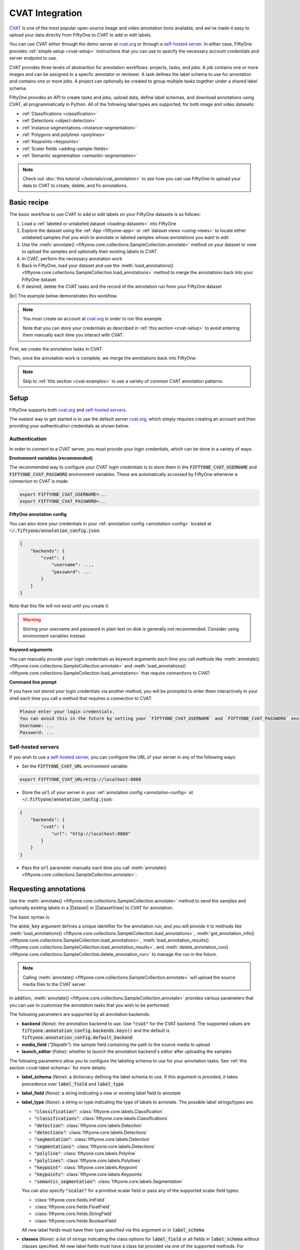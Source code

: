 .. _cvat-integration:

CVAT Integration
================

.. default-role:: code

`CVAT <https://github.com/openvinotoolkit/cvat>`_ is one of the most popular
open-source image and video annotation tools available, and we've made it easy
to upload your data directly from FiftyOne to CVAT to add or edit labels.

You can use CVAT either through the demo server at
`cvat.org <https://cvat.org>`_ or through a
`self-hosted server <https://openvinotoolkit.github.io/cvat/docs/administration/basics/installation/>`_.
In either case, FiftyOne provides :ref:`simple setup <cvat-setup>` instructions
that you can use to specify the necessary account credentials and server
endpoint to use.

CVAT provides three levels of abstraction for annotation workflows: projects,
tasks, and jobs. A job contains one or more images and can be assigned to a
specfic annotator or reviewer. A task defines the label schema to use for
annotation and contains one or more jobs. A project can optionally be created
to group multiple tasks together under a shared label schema.

FiftyOne provides an API to create tasks and jobs, upload data, define label
schemas, and download annotations using CVAT, all programmatically in Python.
All of the following label types are supported, for both image and video
datasets:

- :ref:`Classifications <classification>`
- :ref:`Detections <object-detection>`
- :ref:`Instance segmentations <instance-segmentation>`
- :ref:`Polygons and polylines <polylines>`
- :ref:`Keypoints <keypoints>`
- :ref:`Scalar fields <adding-sample-fields>`
- :ref:`Semantic segmentation <semantic-segmentation>`

.. image:: /images/integrations/cvat_example.png
   :alt: cvat-example
   :align: center

.. note::

    Check out :doc:`this tutorial </tutorials/cvat_annotation>` to see how
    you can use FiftyOne to upload your data to CVAT to create, delete, and fix
    annotations.

.. _cvat-basic-recipe:

Basic recipe
____________

The basic workflow to use CVAT to add or edit labels on your FiftyOne datasets
is as follows:

1) Load a :ref:`labeled or unlabeled dataset <loading-datasets>` into FiftyOne

2) Explore the dataset using the :ref:`App <fiftyone-app>` or
   :ref:`dataset views <using-views>` to locate either unlabeled samples that
   you wish to annotate or labeled samples whose annotations you want to edit

3) Use the
   :meth:`annotate() <fiftyone.core.collections.SampleCollection.annotate>`
   method on your dataset or view to upload the samples and optionally their
   existing labels to CVAT

4) In CVAT, perform the necessary annotation work

5) Back in FiftyOne, load your dataset and use the
   :meth:`load_annotations() <fiftyone.core.collections.SampleCollection.load_annotations>`
   method to merge the annotations back into your FiftyOne dataset

6) If desired, delete the CVAT tasks and the record of the annotation run from
   your FiftyOne dataset

|br|
The example below demonstrates this workflow.

.. note::

    You must create an account at `cvat.org <https://cvat.org>`_ in order to
    run this example.

    Note that you can store your credentials as described in
    :ref:`this section <cvat-setup>` to avoid entering them manually each time
    you interact with CVAT.

First, we create the annotation tasks in CVAT:

.. code-block:: python
    :linenos:

    import fiftyone as fo
    import fiftyone.zoo as foz
    from fiftyone import ViewField as F

    # Step 1: Load your data into FiftyOne

    dataset = foz.load_zoo_dataset(
        "quickstart", dataset_name="cvat-annotation-example"
    )
    dataset.persistent = True

    dataset.evaluate_detections(
        "predictions", gt_field="ground_truth", eval_key="eval"
    )

    # Step 2: Locate a subset of your data requiring annotation

    # Create a view that contains only high confidence false positive model
    # predictions, with samples containing the most false positives first
    most_fp_view = (
        dataset
        .filter_labels("predictions", (F("confidence") > 0.8) & (F("eval") == "fp"))
        .sort_by(F("predictions.detections").length(), reverse=True)
    )

    # Let's edit the ground truth annotations for the sample with the most
    # high confidence false positives
    sample_id = most_fp_view.first().id
    view = dataset.select(sample_id)

    # Step 3: Send samples to CVAT

    # A unique identifier for this run
    anno_key = "cvat_basic_recipe"

    view.annotate(
        anno_key,
        label_field="ground_truth",
        attributes=["iscrowd"],
        launch_editor=True,
    )
    print(dataset.get_annotation_info(anno_key))

    # Step 4: Perform annotation in CVAT and save the tasks

Then, once the annotation work is complete, we merge the annotations back into
FiftyOne:

.. code-block:: python
    :linenos:

    import fiftyone as fo

    anno_key = "cvat_basic_recipe"

    # Step 5: Merge annotations back into FiftyOne dataset

    dataset = fo.load_dataset("cvat-annotation-example")
    dataset.load_annotations(anno_key)

    # Load the view that was annotated in the App
    view = dataset.load_annotation_view(anno_key)
    session = fo.launch_app(view=view)

    # Step 6: Cleanup

    # Delete tasks from CVAT
    results = dataset.load_annotation_results(anno_key)
    results.cleanup()

    # Delete run record (not the labels) from FiftyOne
    dataset.delete_annotation_run(anno_key)

.. note::

    Skip to :ref:`this section <cvat-examples>` to see a variety of common CVAT
    annotation patterns.

.. _cvat-setup:

Setup
_____

FiftyOne supports both `cvat.org <https://cvat.org>`_ and
`self-hosted servers <https://openvinotoolkit.github.io/cvat/docs/administration/basics/installation/>`_.

The easiest way to get started is to use the default server
`cvat.org <https://cvat.org>`_, which simply requires creating an account and
then providing your authentication credentials as shown below.

Authentication
--------------

In order to connect to a CVAT server, you must provide your login credentials,
which can be done in a variety of ways.

**Environment variables (recommended)**

The recommended way to configure your CVAT login credentials is to store them
in the `FIFTYONE_CVAT_USERNAME` and `FIFTYONE_CVAT_PASSWORD` environment
variables. These are automatically accessed by FiftyOne whenever a connection
to CVAT is made.

.. code-block:: shell

    export FIFTYONE_CVAT_USERNAME=...
    export FIFTYONE_CVAT_PASSWORD=...

**FiftyOne annotation config**

You can also store your credentials in your
:ref:`annotation config <annotation-config>` located at
`~/.fiftyone/annotation_config.json`:

.. code-block:: text

    {
        "backends": {
            "cvat": {
                "username": ...,
                "password": ...
            }
        }
    }

Note that this file will not exist until you create it.

.. warning::

    Storing your username and password in plain text on disk is generally not
    recommended. Consider using environment variables instead.

**Keyword arguments**

You can manually provide your login credentials as keyword arguments each time
you call methods like
:meth:`annotate() <fiftyone.core.collections.SampleCollection.annotate>` and
:meth:`load_annotations() <fiftyone.core.collections.SampleCollection.load_annotations>`
that require connections to CVAT:

.. code:: python
    :linenos:

    view.annotate(
        anno_key,
        label_field="ground_truth",
        username=...,
        password=...,
    )

**Command line prompt**

If you have not stored your login credentials via another method, you will be
prompted to enter them interactively in your shell each time you call a method
that requires a connection to CVAT:

.. code:: python
    :linenos:

    view.annotate(anno_key, label_field="ground_truth", launch_editor=True)

.. code-block:: text

    Please enter your login credentials.
    You can avoid this in the future by setting your `FIFTYONE_CVAT_USERNAME` and `FIFTYONE_CVAT_PASSWORD` environment variables.
    Username: ...
    Password: ...

.. _cvat-self-hosted-server:

Self-hosted servers
-------------------

If you wish to use a
`self-hosted server <https://openvinotoolkit.github.io/cvat/docs/administration/basics/installation/>`_,
you can configure the URL of your server in any of the following ways:

-   Set the `FIFTYONE_CVAT_URL` environment variable:

.. code-block:: shell

    export FIFTYONE_CVAT_URL=http://localhost:8080

-   Store the `url` of your server in your
    :ref:`annotation config <annotation-config>` at
    `~/.fiftyone/annotation_config.json`:

.. code-block:: text

    {
        "backends": {
            "cvat": {
                "url": "http://localhost:8080"
            }
        }
    }

-   Pass the `url` parameter manually each time you call
    :meth:`annotate() <fiftyone.core.collections.SampleCollection.annotate>`:

.. code:: python
    :linenos:

    view.annotate(
        anno_key,
        label_field="ground_truth",
        url="http://localhost:8080",
        username=...,
        password=...,
    )

.. _cvat-requesting-annotations:

Requesting annotations
______________________

Use the
:meth:`annotate() <fiftyone.core.collections.SampleCollection.annotate>` method
to send the samples and optionally existing labels in a |Dataset| or
|DatasetView| to CVAT for annotation.

The basic syntax is:

.. code:: python
    :linenos:

    anno_key = "..."
    view.annotate(anno_key, ...)

The `anno_key` argument defines a unique identifier for the annotation run, and
you will provide it to methods like
:meth:`load_annotations() <fiftyone.core.collections.SampleCollection.load_annotations>`,
:meth:`get_annotation_info() <fiftyone.core.collections.SampleCollection.load_annotations>`,
:meth:`load_annotation_results() <fiftyone.core.collections.SampleCollection.load_annotation_results>`, and
:meth:`delete_annotation_run() <fiftyone.core.collections.SampleCollection.delete_annotation_run>`
to manage the run in the future.

.. note::

    Calling
    :meth:`annotate() <fiftyone.core.collections.SampleCollection.annotate>`
    will upload the source media files to the CVAT server.

In addition,
:meth:`annotate() <fiftyone.core.collections.SampleCollection.annotate>`
provides various parameters that you can use to customize the annotation tasks
that you wish to be performed.

The following parameters are supported by all annotation backends:

-   **backend** (*None*): the annotation backend to use. Use `"cvat"` for the
    CVAT backend. The supported values are
    `fiftyone.annotation_config.backends.keys()` and the default is
    `fiftyone.annotation_config.default_backend`
-   **media_field** (*"filepath"*): the sample field containing the path to the
    source media to upload
-   **launch_editor** (*False*): whether to launch the annotation backend's
    editor after uploading the samples

The following parameters allow you to configure the labeling schema to use for
your annotation tasks. See :ref:`this section <cvat-label-schema>` for more
details:

-   **label_schema** (*None*): a dictionary defining the label schema to use.
    If this argument is provided, it takes precedence over `label_field` and
    `label_type`
-   **label_field** (*None*): a string indicating a new or existing label field
    to annotate
-   **label_type** (*None*): a string or type indicating the type of labels to
    annotate. The possible label strings/types are:

    -   `"classification"`: :class:`fiftyone.core.labels.Classification`
    -   `"classifications"`: :class:`fiftyone.core.labels.Classifications`
    -   `"detection"`: :class:`fiftyone.core.labels.Detection`
    -   `"detections"`: :class:`fiftyone.core.labels.Detections`
    -   `"segmentation"`: :class:`fiftyone.core.labels.Detection`
    -   `"segmentations"`: :class:`fiftyone.core.labels.Detections`
    -   `"polyline"`: :class:`fiftyone.core.labels.Polyline`
    -   `"polylines"`: :class:`fiftyone.core.labels.Polylines`
    -   `"keypoint"`: :class:`fiftyone.core.labels.Keypoint`
    -   `"keypoints"`: :class:`fiftyone.core.labels.Keypoints`
    -   `"semantic_segmentation"`: :class:`fiftyone.core.labels.Segmentation`

    You can also specify `"scalar"` for a primitive scalar field or pass any of
    the supported scalar field types:

    -   :class:`fiftyone.core.fields.IntField`
    -   :class:`fiftyone.core.fields.FloatField`
    -   :class:`fiftyone.core.fields.StringField`
    -   :class:`fiftyone.core.fields.BooleanField`

    All new label fields must have their type specified via this argument or in
    `label_schema`
-   **classes** (*None*): a list of strings indicating the class options for
    `label_field` or all fields in `label_schema` without classes specified.
    All new label fields must have a class list provided via one of the
    supported methods. For existing label fields, if classes are not provided
    by this argument nor `label_schema`, they are parsed from
    :meth:`Dataset.classes <fiftyone.core.dataset.Dataset.classes>` or
    :meth:`Dataset.default_classes <fiftyone.core.dataset.Dataset.default_classes>`
-   **attributes** (*True*): specifies the label attributes of each label field
    to include (other than their `label`, which is always included) in the
    annotation export. Can be any of the following:

    -   `True`: export all label attributes
    -   `False`: don't export any custom label attributes
    -   a list of label attributes to export
    -   a dict mapping attribute names to dicts specifying the `type`,
        `values`, and `default` for each attribute

In addition, the following CVAT-specific parameters from
:class:`CVATBackendConfig <fiftyone.utils.cvat.CVATBackendConfig>` can also be
provided:

-   **segment_size** (*None*): the maximum number of images to upload per job.
    Not applicable to videos
-   **image_quality** (*75*): an int in `[0, 100]` determining the image
    quality to upload to CVAT
-   **use_cache** (*True*): whether to use a cache when uploading data. Using a
    cache reduces task creation time as data will be processed on-the-fly and
    stored in the cache when requested
-   **use_zip_chunks** (*True*): when annotating videos, whether to upload
    video frames in smaller chunks. Setting this option to `False` may result
    in reduced video quality in CVAT due to size limitations on ZIP files that
    can be uploaded to CVAT
-   **chunk_size** (*None*): the number of frames to upload per ZIP chunk
-   **task_assignee** (*None*): a username to assign the generated tasks
-   **job_assignees** (*None*): a list of usernames to assign jobs
-   **job_reviewers** (*None*): a list of usernames to assign job reviews

.. _cvat-label-schema:

Label schema
------------

The `label_schema`, `label_field`, `label_type`, `classes`, and `attributes`
parameters to
:meth:`annotate() <fiftyone.core.collections.SampleCollection.annotate>` allow
you to define the annotation schema that you wish to be used.

The label schema may define new label field(s) that you wish to populate, and
it may also include existing label field(s), in which case you can add, delete,
or edit the existing labels on your FiftyOne dataset.

The `label_schema` argument is the most flexible way to define how to construct
tasks in CVAT. In its most verbose form, it is a dictionary that defines the
label type, annotation type, possible classes, and possible attributes for each
label field:

.. code:: python
    :linenos:

    anno_key = "..."

    label_schema = {
        "new_field": {
            "type": "classifications",
            "classes": ["class1", "class2"],
            "attributes": {
                "attr1": {
                    "type": "select",
                    "values": ["val1", "val2"],
                    "default": "val1",
                },
                "attr2": {
                    "type": "radio",
                    "values": [True, False],
                    "default": False,
                }
            },
        },
        "existing_field": {
            "classes": ["class3", "class4"],
            "attributes": {
                "attr3": {
                    "type": "text",
                }
            }
        },
    }

    dataset.annotate(anno_key, label_schema=label_schema)

Alternatively, if you are only editing or creating a single label field, you
can use the `label_field`, `label_type`, `classes`, and `attributes` parameters
to specify the components of the label schema individually:

.. code:: python
    :linenos:

    anno_key = "..."

    label_field = "new_field",
    label_type = "classifications"
    classes = ["class1", "class2"]

    # These are optional
    attributes = {
        "attr1": {
            "type": "select",
            "values": ["val1", "val2"],
            "default": "val1",
        },
        "attr2": {
            "type": "radio",
            "values": [True, False],
            "default": False,
        }
    }

    dataset.annotate(
        anno_key,
        label_field=label_field,
        label_type=label_type,
        classes=classes,
        attributes=attributes,
    )

When you are annotating existing label fields, you can omit some of these
parameters from
:meth:`annotate() <fiftyone.core.collections.SampleCollection.annotate>`, as
FiftyOne can infer the appropriate values to use:

-   **label_type**: if omitted, the |Label| type of the field will be used to
    infer the appropriate value for this parameter
-   **classes**: if omitted, the class lists from the
    :meth:`classes <fiftyone.core.dataset.Dataset.classes>` or
    :meth:`default_classes <fiftyone.core.dataset.Dataset.default_classes>`
    properties of your dataset will be used, if available. Otherwise, the
    observed labels on your dataset will be used to construct a classes list

.. _cvat-label-attributes:

Label attributes
----------------

The `attributes` parameter allows you to configure whether
:ref:`custom attributes <label-attributes>` beyond the default `label`
attribute are included in the annotation tasks.

When adding new label fields for which you want to include attributes, you must
use the dictionary syntax demonstrated below to define the schema of each
attribute that you wish to label:

.. code:: python
    :linenos:

    anno_key = "..."

    attributes = {
        "occluded": {
            "type": "radio",
            "values": [True, False],
            "default": False,
        },
        "gender": {
            "type": "select",
            "values": ["male", "female"],
        },
        "caption": {
            "type": "text",
        }
    }

    view.annotate(
        anno_key,
        label_field="new_field",
        label_type="detections",
        classes=["dog", "cat", "person"],
        attributes=attributes,
    )

You can always omit this parameter if you do not require attributes beyond the
default `label`.

For CVAT, the following `type` values are supported:

-   `text`: a free-form text box. In this case, `default` is optional and
    `values` is unused
-   `select`: a selection dropdown. In this case, `values` is required and
    `default` is optional
-   `radio`: a radio button list UI. In this case, `values` is required and
    `default` is optional
-   `checkbox`: a boolean checkbox UI. In this case, `default` is optional and
    `values` is unused

When you are annotating existing label fields, the `attributes` parameter can
take additional values:

-   `True` (default): export all custom attributes observed on the existing
    labels, using their observed values to determine the appropriate UI type
    and possible values, if applicable
-   `False`: do not include any custom attributes in the export
-   a list of custom attributes to include in the export
-   a full dictionary syntax described above

.. note::

    Only scalar-valued label attributes are supported. Other attribute types
    like lists, dictionaries, and arrays will be omitted.

.. note::

    When uploading existing labels to CVAT, their label IDs in FiftyOne are
    always uploaded as attributes. This information is used to keep track of
    modifications to existing labels, and changing or deleting these ID
    attributes in CVAT will result in labels being overwritten rather than
    merged when loading annotations back into FiftyOne.

.. _cvat-video-label-attributes:

Video label attributes
----------------------

When annotating spatiotemporal objects in videos, each object attribute
specification can include a `mutable` property that controls whether the
attribute's value can change between frames for each object:

.. code:: python
    :linenos:

    anno_key = "..."

    attributes = {
        "type": {
            "type": "select",
            "values": ["sedan", "suv", "truck"],
            "mutable": False,
        },
        "occluded": {
            "type": "radio",
            "values": [True, False],
            "default": False,
            "mutable": True,
        },
    }

    view.annotate(
        anno_key,
        label_field="frames.new_field",
        label_type="detections",
        classes=["vehicle"],
        attributes=attributes,
    )

The meaning of the `mutable` attribute is defined as follows:

-   `True` (default): the attribute is dynamic and can have a different value
    for every frame in which the object track appears
-   `False`: the attribute is static and is the same for every frame in which
    the object track appears

.. _cvat-loading-annotations:

Loading annotations
___________________

After your annotations tasks in the annotation backend are complete, you can
use the
:meth:`load_annotations() <fiftyone.core.collections.SampleCollection.load_annotations>`
method to download them and merge them back into your FiftyOne dataset.

.. code:: python
    :linenos:

    view.load_annotations(anno_key)

The `anno_key` parameter is the unique identifier for the annotation run that
you provided when calling
:meth:`annotate() <fiftyone.core.collections.SampleCollection.annotate>`. You
can use
:meth:`list_annotation_runs() <fiftyone.core.collections.SampleCollection.list_annotation_runs>`
to see the available keys on a dataset.

.. note::

    By default, calling
    :meth:`load_annotations() <fiftyone.core.collections.SampleCollection.load_annotations>`
    will not delete any information for the run from the annotation backend.

    However, you can pass `cleanup=True` to delete all information associated
    with the run from the backend after the annotations are downloaded.

.. _cvat-managing-annotation-runs:

Managing annotation runs
________________________

FiftyOne provides a variety of methods that you can use to manage in-progress
or completed annotation runs.

For example, you can call
:meth:`list_annotation_runs() <fiftyone.core.collections.SampleCollection.list_annotation_runs>`
to see the available annotation keys on a dataset:

.. code:: python
    :linenos:

    dataset.list_annotation_runs()

Or, you can use
:meth:`get_annotation_info() <fiftyone.core.collections.SampleCollection.get_annotation_info>`
to retrieve information about the configuration of an annotation run:

.. code:: python
    :linenos:

    info = dataset.get_annotation_info(anno_key)
    print(info)

Use :meth:`load_annotation_results() <fiftyone.core.collections.SampleCollection.load_annotation_results>`
to load the :class:`AnnotationResults <fiftyone.utils.annotations.AnnotationResults>`
instance for an annotation run.

All results objects provide a :class:`cleanup() <fiftyone.utils.annotations.AnnotationResults.cleanup>`
method that you can use to delete all information associated with a run from
the annotation backend.

.. code:: python
    :linenos:

    results = dataset.load_annotation_results(anno_key)
    results.cleanup()

In addition, the
:class:`AnnotationResults <fiftyone.utils.annotations.AnnotationResults>`
subclasses for each backend may provide additional utilities such as support
for programmatically monitoring the status of the annotation tasks in the run.

Finally, you can use
:meth:`delete_annotation_run() <fiftyone.core.collections.SampleCollection.delete_annotation_run>`
to delete the record of an annotation run from your FiftyOne dataset:

.. code:: python
    :linenos:

    dataset.delete_annotation_run(anno_key)

.. note::

    Calling
    :meth:`delete_annotation_run() <fiftyone.core.collections.SampleCollection.delete_annotation_run>`
    only deletes the **record** of the annotation run from your FiftyOne
    dataset; it will not delete any annotations loaded onto your dataset via
    :meth:`load_annotations() <fiftyone.core.collections.SampleCollection.load_annotations>`,
    nor will it delete any associated information from the annotation backend.

.. _cvat-examples:

Examples
________

This section demonstrates how to perform some common annotation workflows on a
FiftyOne dataset using the CVAT backend.

.. note::

    All of the examples below assume you have configured your CVAT server and
    credentials as described in :ref:`this section <cvat-setup>`.

Modifying an existing label field
---------------------------------

A common use case is to fix annotation mistakes that you discovered in your
datasets through FiftyOne.

You can easily edit the labels in an existing field of your FiftyOne dataset
by simply passing the name of the field via the `label_field` parameter of
:meth:`annotate() <fiftyone.core.collections.SampleCollection.annotate>`:

.. code:: python
    :linenos:

    import fiftyone as fo
    import fiftyone.zoo as foz

    dataset = foz.load_zoo_dataset("quickstart")
    view = dataset.take(1)

    anno_key = "cvat_existing_field"

    view.annotate(anno_key, label_field="ground_truth", launch_editor=True)
    print(dataset.get_annotation_info(anno_key))

    # Modify/add/delete bounding boxes and their attributes in CVAT

    dataset.load_annotations(anno_key, cleanup=True)
    dataset.delete_annotation_run(anno_key)

.. image:: /images/integrations/cvat_example.png
   :alt: cvat-example
   :align: center

|br|
The above code snippet will infer the possible classes and label attributes
from your FiftyOne dataset. However, the `classes` and `attributes` parameters
can be used to annotate new classes and/or attributes:

.. code:: python
    :linenos:

    import fiftyone as fo
    import fiftyone.zoo as foz

    dataset = foz.load_zoo_dataset("quickstart")
    view = dataset.take(1)

    anno_key = "cvat_existing_field"

    # The list of possible `label` values
    classes = ["person", "dog", "cat", "helicopter"]

    # Details for the existing `iscrowd` attribute are automatically inferred
    # A new `attr2` attribute is also added
    attributes = {
        "iscrowd": {},
        "attr2": {
            "type": "select",
            "values": ["val1", "val2"],
        }
    }

    view.annotate(
        anno_key,
        label_field="ground_truth",
        classes=classes,
        attributes=attributes,
        launch_editor=True,
    )
    print(dataset.get_annotation_info(anno_key))

    # Modify/add/delete bounding boxes and their attributes in CVAT

    dataset.load_annotations(anno_key, cleanup=True)
    dataset.delete_annotation_run(anno_key)

.. image:: /images/integrations/cvat_new_class.png
   :alt: cvat-new-class
   :align: center

.. note::

    When uploading existing labels to CVAT, the label IDs are uploaded as
    attributes. This information is used to keep track of which labels have
    been modified, added, or deleted, and thus editing these label IDs will
    result in labels being overwritten when
    loaded into FiftyOne rather than being merged.

Adding new label fields
-----------------------

In order to annotate a new label field, you can provide the `label_field`,
`label_type`, and `classes` parameters to
:meth:`annotate() <fiftyone.core.collections.SampleCollection.annotate>` to
define the annotation schema for the field:

.. code:: python
    :linenos:

    import fiftyone as fo
    import fiftyone.zoo as foz

    dataset = foz.load_zoo_dataset("quickstart")
    view = dataset.take(1)

    anno_key = "cvat_new_field"

    view.annotate(
        anno_key,
        label_field="new_classifications",
        label_type="classifications",
        classes=["dog", "cat", "person"],
        launch_editor=True,
    )
    print(dataset.get_annotation_info(anno_key))

    # Create annotations in CVAT

    dataset.load_annotations(anno_key, cleanup=True)
    dataset.delete_annotation_run(anno_key)

Alternatively, you can use the `label_schema` argument to define the same
labeling task:

.. code:: python
    :linenos:

    import fiftyone as fo
    import fiftyone.zoo as foz

    dataset = foz.load_zoo_dataset("quickstart")
    view = dataset.take(1)

    anno_key = "cvat_new_field"

    label_schema = {
        "new_classifications": {
            "type": "classifications",
            "classes": ["dog", "cat", "person"],
        }
    }

    view.annotate(anno_key, label_schema=label_schema, launch_editor=True)
    print(dataset.get_annotation_info(anno_key))

    # Create annotations in CVAT

    dataset.load_annotations(anno_key, cleanup=True)
    dataset.delete_annotation_run(anno_key)

.. image:: /images/integrations/cvat_tag.png
   :alt: cvat-tag
   :align: center

Annotating multiple fields
--------------------------

The `label_schema` argument allows you to define annotation tasks for multiple
fields at once:

.. code:: python
    :linenos:

    import fiftyone as fo
    import fiftyone.zoo as foz

    dataset = foz.load_zoo_dataset("quickstart")
    view = dataset.take(1)

    anno_key = "cvat_multiple_fields"

    # The details for existing `ground_truth` field are inferred
    # A new field `new_keypoints` is also added
    label_schema = {
        "ground_truth": {},
        "new_keypoints": {
            "type": "keypoints",
            "classes": ["person", "cat", "dog", "food"],
            "attributes": {
                "occluded": {
                    "type": "select",
                    "values": [True, False],
                }
            }
        }
    }

    view.annotate(anno_key, label_schema=label_schema, launch_editor=True)
    print(dataset.get_annotation_info(anno_key))

    # Add annotations in both CVAT tasks that were created

    dataset.load_annotations(anno_key, cleanup=True)
    dataset.delete_annotation_run(anno_key)

.. note:

    When annotating multiple fields, each field will get its own CVAT task.

.. image:: /images/integrations/cvat_multiple_fields.png
   :alt: cvat-multiple-fields
   :align: center

Unexpected annotations
----------------------

The :meth:`annotate() <fiftyone.core.collections.SampleCollection.annotate>`
method allows you to define the annotation schema that should be followed in
CVAT. However, you or your annotators may "violate" this schema by adding
annotations whose types differ from the pre-configured tasks.

For example, suppose you upload a |Detections| field to CVAT for editing, but
then polyline annotations are added instead. In such cases, the
:meth:`load_annotations() <fiftyone.core.collections.SampleCollection.load_annotations>`
method will present a command prompt asking you what field(s) (if any) to store
these unexpected new labels in:

.. code:: python
    :linenos:

    import fiftyone as fo
    import fiftyone.zoo as foz

    dataset = foz.load_zoo_dataset("quickstart")
    view = dataset.take(1)

    anno_key = "cvat_unexpected"

    view.annotate(anno_key, label_field="ground_truth", launch_editor=True)
    print(dataset.get_annotation_info(anno_key))

    # Add some polyline annotations in CVAT (wrong type!)

    # You will be prompted for a field in which to store the polylines
    dataset.load_annotations(anno_key, cleanup=True)
    dataset.delete_annotation_run(anno_key)

.. image:: /images/integrations/cvat_polyline.png
   :alt: cvat-polyline
   :align: center

Assigning users
---------------

When using the CVAT backend, you can provide the following optional parameters
to :meth:`annotate() <fiftyone.core.collections.SampleCollection.annotate>` to
specify which users will be assigned to the created tasks:

-   `segment_size`: the maximum number of images to include in a single job
-   `task_assignee`: a username to assign the generated tasks
-   `job_assignees`: a list of usernames to assign jobs
-   `job_reviewers`: a list of usernames to assign job reviews

If the number of jobs exceeds the number of assignees or reviewers, the jobs
will be assigned using a round-robin strategy.

.. code:: python
    :linenos:

    import fiftyone as fo
    import fiftyone.zoo as foz

    dataset = foz.load_zoo_dataset("quickstart")
    view = dataset.take(5)

    anno_key = "cvat_assign_users"

    task_assignee = "username1"
    job_assignees = ["username2", "username3"]
    job_reviewers = ["username4", "username5", "username6", "username7"]

    # Load "ground_truth" field into one task
    # Create another task for "keypoints" field
    label_schema = {
        "ground_truth": {},
        "keypoints": {
            "type": "keypoints",
            "classes": ["person"],
        }
    }

    view.annotate(
        anno_key,
        label_schema=label_schema,
        segment_size=2,
        task_assignee=task_assignee,
        job_assignees=job_assignees,
        job_reviewers=job_reviewers,
        launch_editor=True,
    )
    print(dataset.get_annotation_info(anno_key))

    # Cleanup
    results = dataset.load_annotation_results(anno_key)
    results.cleanup()
    dataset.delete_annotation_run(anno_key)

Scalar labels
-------------

|Label| fields are the preferred way to store information for common tasks
such as classification and detection in your FiftyOne datasets. However, you
can also store CVAT annotations in scalar fields of type `float`, `int`, `str`,
or  `bool` .

When storing annotations in scalar fields, the `label_field` parameter is still
used to define the name of the field, but the `classes` argument is now
optional and the `attributes` argument is unused.

If `classes` are provided, you will be able to select from these values in
CVAT; otherwise, the CVAT tag will show the `label_field` name and you must
enter the appropriate scalar in the `value` attribute of the tag.

.. code:: python
    :linenos:

    import fiftyone as fo
    import fiftyone.zoo as foz

    dataset = foz.load_zoo_dataset("quickstart")
    view = dataset.take(1)

    anno_key = "cvat_scalar_fields"

    # Create two scalar fields, one with classes and one without
    label_schema = {
        "scalar1": {
            "type": "scalar",
        },
        "scalar2": {
            "type": "scalar",
            "classes": ["class1", "class2", "class3"],
        }
    }

    view.annotate(anno_key, label_schema=label_schema, launch_editor=True)
    print(dataset.get_annotation_info(anno_key))

    # Cleanup
    results = dataset.load_annotation_results(anno_key)
    results.cleanup()
    dataset.delete_annotation_run(anno_key)

.. image:: /images/integrations/cvat_scalar.png
   :alt: cvat-scalar
   :align: center

Uploading alternate media
-------------------------

In some cases, you may want to upload media files other than those stored in
the `filepath` field of your dataset's samples for annotation. For example,
you may have a dataset with personal information like faces or license plates
that must be anonymized before uploading for annotation.

The recommended approach in this case is to store the alternative media files
for each sample on disk and record these paths in a new field of your FiftyOne
dataset. You can then specify this field via the `media_field` parameter of
:meth:`annotate() <fiftyone.core.collections.SampleCollection.annotate>`.

For example, let's upload some blurred images to CVAT for annotation:

.. code:: python
    :linenos:

    import os
    import cv2

    import fiftyone as fo
    import fiftyone.zoo as foz

    dataset = foz.load_zoo_dataset("quickstart")
    view = dataset.take(1)

    anno_key = "cvat_alt_media"

    alt_dir = "/tmp/blurred"
    if not os.path.exists(alt_dir):
        os.makedirs(alt_dir)

    # Blur images
    for sample in view:
        filepath = sample.filepath
        alt_filepath = os.path.join(alt_dir, os.path.basename(filepath))

        img = cv2.imread(filepath)
        cv2.imwrite(alt_filepath, cv2.blur(img, (20, 20)))

        sample["alt_filepath"] = alt_filepath
        sample.save()

    view.annotate(
        anno_key,
        label_field="ground_truth",
        media_field="alt_filepath",
        launch_editor=True,
    )
    print(dataset.get_annotation_info(anno_key))

    # Create annotations in CVAT

    dataset.load_annotations(anno_key, cleanup=True)
    dataset.delete_annotation_run(anno_key)

.. image:: /images/integrations/cvat_alt_media.png
   :alt: cvat-alt-media
   :align: center

.. _cvat-annotating-videos:

Annotating videos
_________________

You can add or edit annotations for video datasets using the CVAT backend
through the
:meth:`annotate() <fiftyone.core.collections.SampleCollection.annotate>`
method.

All CVAT label types except `tags` provide an option to annotate **tracks** in
videos, which captures the identity of a single object as it moves through the
video. These tracks are stored in the `index` field of the |Label| instances
when you import the annotations into FiftyOne.

Note that CVAT does not provide a straightforward way to annotate sample-level
classification labels. Instead, we recommend that you use frame-level fields
to record classifications for your video datasets.

.. note::

    Prepend `"frames."` to reference frame-level fields when calling
    :meth:`annotate() <fiftyone.core.collections.SampleCollection.annotate>`.

.. code:: python
    :linenos:

    import fiftyone as fo
    import fiftyone.zoo as foz

    dataset = foz.load_zoo_dataset("quickstart-video")
    view = dataset.take(1)

    anno_key = "cvat_video"

    # Send frame-level detections to CVAT
    view.annotate(
        anno_key,
        label_field="frames.detections",
        launch_editor=True,
    )
    print(dataset.get_annotation_info(anno_key))

    # Edit annotations in CVAT...

    # Merge edits back in
    dataset.load_annotations(anno_key)

    # Load the view that was annotated in the App
    view = dataset.load_annotation_view(anno_key)
    session = fo.launch_app(view=view)

    # Cleanup
    results = dataset.load_annotation_results(anno_key)
    results.cleanup()
    dataset.delete_annotation_run(anno_key)

.. note:

    CVAT only allows one video per task, so calling
    :meth:`annotate() <fiftyone.core.collections.SampleCollection.annotate>`
    on a video dataset will result multiple tasks per label field.

.. image:: /images/integrations/cvat_video.png
   :alt: cvat-video
   :align: center

.. _cvat-utils:

Additional utilities
____________________

You can perform additional CVAT-specific operations to monitor the progress
of an annotation task initiated by
:meth:`annotate() <fiftyone.core.collections.SampleCollection.annotate>` via
the returned
:class:`CVATAnnotationResults <fiftyone.utils.cvat.CVATAnnotationResults>`
instance.

The sections below highlight some common actions that you may want to perform.

Viewing task statuses
---------------------

You can use the
:meth:`get_status() <fiftyone.utils.cvat.CVATAnnotationResults.print_status>` and
:meth:`print_status() <fiftyone.utils.cvat.CVATAnnotationResults.print_status>`
methods to get information about the current status of the task(s) and job(s)
for that annotation run:

.. code:: python
    :linenos:

    import fiftyone as fo
    import fiftyone.zoo as foz

    dataset = foz.load_zoo_dataset("quickstart")
    view = dataset.take(3)

    view.annotate(
        anno_key,
        label_field="ground_truth",
        segment_size=2,
        task_assignee="user1",
        job_assignees=["user1"],
        job_reviewers=["user2", "user3"],
    )

    results = dataset.load_annotation_results(anno_key)
    results.print_status()

    results.cleanup()
    dataset.delete_annotation_run(anno_key)

.. code-block:: text

    Status for label field 'ground_truth':

        Task 331 (FiftyOne_quickstart_ground_truth):
            Status: annotation
            Assignee: user1
            Last updated: 2021-08-11T15:09:02.680181Z
            URL: http://localhost:8080/tasks/331

            Job 369:
                Status: annotation
                Assignee: user1
                Reviewer: user2

            Job 370:
                Status: annotation
                Assignee: user1
                Reviewer: user3

Using the CVAT API
------------------

You can use the
:meth:`connect_to_api() <fiftyone.utils.cvat.CVATAnnotationResults.connect_to_api>`
to retrive a :class:`CVATAnnotationAPI <fiftyone.utils.cvat.CVATAnnotationAPI>`
instance, which is a wrapper around the
`CVAT REST API <https://openvinotoolkit.github.io/cvat/docs/administration/basics/rest_api_guide/>`_
that provides convenient methods for performing common actions on your CVAT
tasks.

.. code:: python
    :linenos:

    import fiftyone as fo
    import fiftyone.zoo as foz

    dataset = foz.load_zoo_dataset("quickstart")
    view = dataset.take(1)

    anno_key = "cvat_api"

    view.annotate(anno_key, label_field="ground_truth")

    results = dataset.load_annotation_results(anno_key)
    api = results.connect_to_api()

    # Launch CVAT in your browser
    api.launch_editor(api.base_url)

    # Get info about all tasks currently on the CVAT server
    response = api.get(api.tasks_url).json()

Deleting tasks
--------------

You can use the
:meth:`delete_task() <fiftyone.utils.cvat.CVATAnnotationAPI.delete_task>`
method to delete specific CVAT tasks associated with an annotation run:

.. code:: python
    :linenos:

    import fiftyone as fo
    import fiftyone.zoo as foz

    dataset = foz.load_zoo_dataset("quickstart")
    view = dataset.take(1)

    anno_key = "cvat_delete_tasks"

    view.annotate(anno_key, label_field="ground_truth")

    results = dataset.load_annotation_results(anno_key)
    api = results.connect_to_api()

    print(results.task_ids)
    # [372]

    api.delete_task(372)
